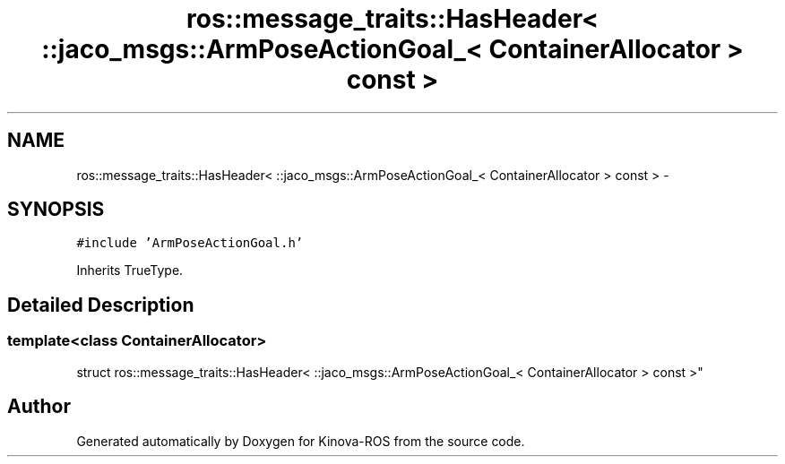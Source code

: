 .TH "ros::message_traits::HasHeader< ::jaco_msgs::ArmPoseActionGoal_< ContainerAllocator > const  >" 3 "Thu Mar 3 2016" "Version 1.0.1" "Kinova-ROS" \" -*- nroff -*-
.ad l
.nh
.SH NAME
ros::message_traits::HasHeader< ::jaco_msgs::ArmPoseActionGoal_< ContainerAllocator > const  > \- 
.SH SYNOPSIS
.br
.PP
.PP
\fC#include 'ArmPoseActionGoal\&.h'\fP
.PP
Inherits TrueType\&.
.SH "Detailed Description"
.PP 

.SS "template<class ContainerAllocator>
.br
struct ros::message_traits::HasHeader< ::jaco_msgs::ArmPoseActionGoal_< ContainerAllocator > const  >"


.SH "Author"
.PP 
Generated automatically by Doxygen for Kinova-ROS from the source code\&.
